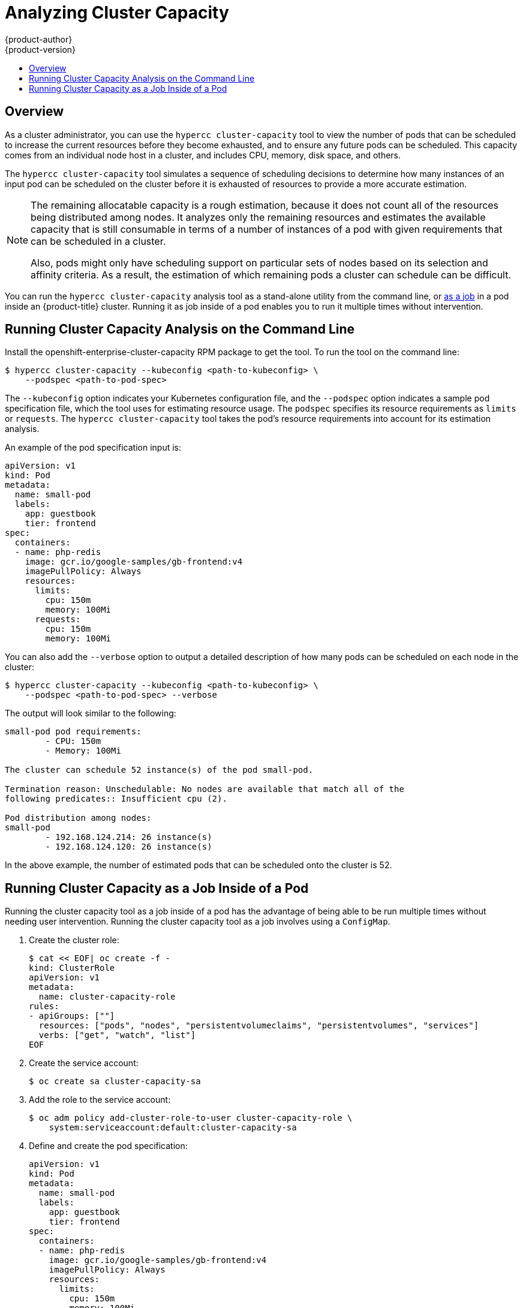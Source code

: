 [[admin-guide-cluster-capacity]]
= Analyzing Cluster Capacity
{product-author}
{product-version}
:data-uri:
:icons:
:experimental:
:toc: macro
:toc-title:

toc::[]

== Overview

As a cluster administrator, you can use the `hypercc cluster-capacity` tool to view the
number of pods that can be scheduled to increase the current resources before
they become exhausted, and to ensure any future pods can be scheduled. This
capacity comes from an individual node host in a cluster, and includes CPU,
memory, disk space, and others.

The `hypercc cluster-capacity` tool simulates a sequence of scheduling decisions to
determine how many instances of an input pod can be scheduled on the cluster
before it is exhausted of resources to provide a more accurate estimation.

[NOTE]
====
The remaining allocatable capacity is a rough estimation, because it does not
count all of the resources being distributed among nodes. It analyzes only the
remaining resources and estimates the available capacity that is still
consumable in terms of a number of instances of a pod with given requirements
that can be scheduled in a cluster.

Also, pods might only have scheduling support on particular sets of nodes based
on its selection and affinity criteria. As a result, the estimation of which
remaining pods a cluster can schedule can be difficult.
====

You can run the `hypercc cluster-capacity` analysis tool as a stand-alone utility from the command line, or xref:admin-guide-running-cluster-capacity-inside-pod[as a job] in a pod inside an {product-title} cluster. Running it as job inside of a pod enables you to run it multiple times without intervention.

[[cluster-capacity-running-analysis]]
== Running Cluster Capacity Analysis on the Command Line

Install the openshift-enterprise-cluster-capacity RPM package to get the tool.
To run the tool on the command line:

----
$ hypercc cluster-capacity --kubeconfig <path-to-kubeconfig> \
    --podspec <path-to-pod-spec>
----

The `--kubeconfig` option indicates your Kubernetes configuration file, and the
`--podspec` option indicates a sample pod specification file, which the tool
uses for estimating resource usage. The `podspec` specifies its resource
requirements as `limits` or `requests`. The `hypercc cluster-capacity` tool takes the
pod's resource requirements into account for its estimation analysis.

An example of the pod specification input is:

[source,yaml]
----
apiVersion: v1
kind: Pod
metadata:
  name: small-pod
  labels:
    app: guestbook
    tier: frontend
spec:
  containers:
  - name: php-redis
    image: gcr.io/google-samples/gb-frontend:v4
    imagePullPolicy: Always
    resources:
      limits:
        cpu: 150m
        memory: 100Mi
      requests:
        cpu: 150m
        memory: 100Mi
----

You can also add the `--verbose` option to output a detailed description of how
many pods can be scheduled on each node in the cluster:

----
$ hypercc cluster-capacity --kubeconfig <path-to-kubeconfig> \
    --podspec <path-to-pod-spec> --verbose
----

The output will look similar to the following:

----
small-pod pod requirements:
	- CPU: 150m
	- Memory: 100Mi

The cluster can schedule 52 instance(s) of the pod small-pod.

Termination reason: Unschedulable: No nodes are available that match all of the
following predicates:: Insufficient cpu (2).

Pod distribution among nodes:
small-pod
	- 192.168.124.214: 26 instance(s)
	- 192.168.124.120: 26 instance(s)
----

In the above example, the number of estimated pods that can be scheduled onto
the cluster is 52.

[[admin-guide-running-cluster-capacity-inside-pod]]
== Running Cluster Capacity as a Job Inside of a Pod

Running the cluster capacity tool as a job inside of a pod has the advantage of
being able to be run multiple times without needing user intervention. Running
the cluster capacity tool as a job involves using a `ConfigMap`.

. Create the cluster role:
+
----
$ cat << EOF| oc create -f -
kind: ClusterRole
apiVersion: v1
metadata:
  name: cluster-capacity-role
rules:
- apiGroups: [""]
  resources: ["pods", "nodes", "persistentvolumeclaims", "persistentvolumes", "services"]
  verbs: ["get", "watch", "list"]
EOF
----

. Create the service account:
+
----
$ oc create sa cluster-capacity-sa
----

. Add the role to the service account:
+
----
$ oc adm policy add-cluster-role-to-user cluster-capacity-role \
    system:serviceaccount:default:cluster-capacity-sa
----

. Define and create the pod specification:
+
[source,yaml]
----
apiVersion: v1
kind: Pod
metadata:
  name: small-pod
  labels:
    app: guestbook
    tier: frontend
spec:
  containers:
  - name: php-redis
    image: gcr.io/google-samples/gb-frontend:v4
    imagePullPolicy: Always
    resources:
      limits:
        cpu: 150m
        memory: 100Mi
      requests:
        cpu: 150m
        memory: 100Mi
----

. The cluster capacity analysis is mounted in a volume using a
`ConfigMap` named `cluster-capacity-configmap` to mount input pod spec file
`pod.yaml` into a volume `test-volume` at the path `/test-pod`.
+
If you haven't created a `ConfigMap`, create one before creating the job:
+
----
$ oc create configmap cluster-capacity-configmap \
    --from-file=pod.yaml=pod.yaml
----

. Create the job using the below example of a job specification file:
+
[source,yaml]
----
apiVersion: batch/v1
kind: Job
metadata:
  name: cluster-capacity-job
spec:
  parallelism: 1
  completions: 1
  template:
    metadata:
      name: cluster-capacity-pod
    spec:
        containers:
        - name: cluster-capacity
          image: openshift/origin-cluster-capacity
          imagePullPolicy: "Always"
          volumeMounts:
          - mountPath: /test-pod
            name: test-volume
          env:
          - name: CC_INCLUSTER <1>
            value: "true"
          command:
          - "/bin/sh"
          - "-ec"
          - |
            /bin/cluster-capacity --podspec=/test-pod/pod.yaml --verbose
        restartPolicy: "Never"
        serviceAccountName: cluster-capacity-sa
        volumes:
        - name: test-volume
          configMap:
            name: cluster-capacity-configmap
----
<1> A required environment variable letting the cluster capacity tool
 know that it is running inside a cluster as a pod.
 +
The `pod.yaml` key of the `ConfigMap` is the same as the pod specification file
name, though it is not required. By doing this, the input pod spec file can be
accessed inside the pod as `/test-pod/pod.yaml`.

. Run the cluster capacity image as a job in a pod:
+
----
$ oc create -f cluster-capacity-job.yaml
----

. Check the job logs to find the number of pods that can be scheduled in the
 cluster:
+
----
$ oc logs jobs/cluster-capacity-job
small-pod pod requirements:
        - CPU: 150m
        - Memory: 100Mi

The cluster can schedule 52 instance(s) of the pod small-pod.

Termination reason: Unschedulable: No nodes are available that match all of the
following predicates:: Insufficient cpu (2).

Pod distribution among nodes:
small-pod
        - 192.168.124.214: 26 instance(s)
        - 192.168.124.120: 26 instance(s)
----
